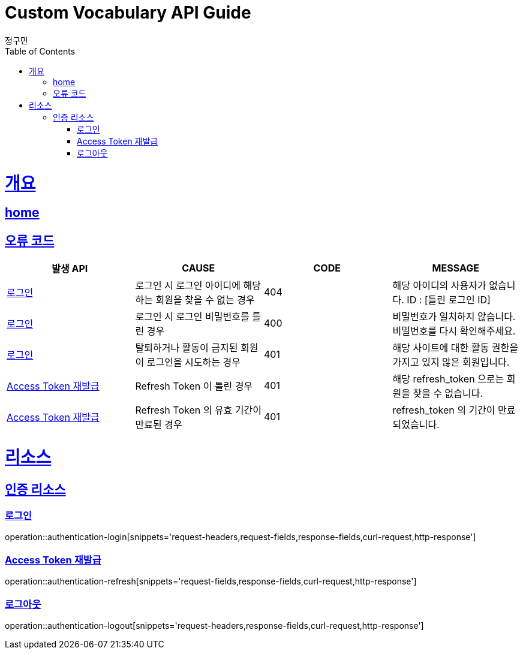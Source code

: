 = Custom Vocabulary API Guide
정구민;
:doctype: book
:icons: font
:source-highlighter: highlightjs
:toc: left
:toclevels: 4
:sectlinks:
:operation-curl-request-title: Example request
:operation-http-response-title: Example response
:docinfo: shared-head

[[overview]]
= 개요
== link:/docs/index.html[home]
== 오류 코드

|===
| 발생 API | CAUSE | CODE | MESSAGE

| <<resources-authentication-login>>
| 로그인 시 로그인 아이디에 해당하는 회원을 찾을 수 없는 경우
| 404
| 해당 아이디의 사용자가 없습니다.
ID : [틀린 로그인 ID]

| <<resources-authentication-login>>
| 로그인 시 로그인 비밀번호를 틀린 경우
| 400
| 비밀번호가 일치하지 않습니다.
비밀번호를 다시 확인해주세요.

| <<resources-authentication-login>>
| 탈퇴하거나 활동이 금지된 회원이 로그인을 시도하는 경우
| 401
| 해당 사이트에 대한 활동 권한을 가지고 있지 않은 회원입니다.

| <<resources-authentication-refresh>>
| Refresh Token 이 틀린 경우
| 401
| 해당 refresh_token 으로는 회원을 찾을 수 없습니다.

| <<resources-authentication-refresh>>
| Refresh Token 의 유효 기간이 만료된 경우
| 401
| refresh_token 의 기간이 만료되었습니다.

|===

[[resources]]
= 리소스

[[resources-authentication]]
== 인증 리소스

[[resources-authentication-login]]
=== 로그인

operation::authentication-login[snippets='request-headers,request-fields,response-fields,curl-request,http-response']

[[resources-authentication-refresh]]
=== Access Token 재발급

operation::authentication-refresh[snippets='request-fields,response-fields,curl-request,http-response']

[[resources-authentication-logout]]
=== 로그아웃

operation::authentication-logout[snippets='request-headers,response-fields,curl-request,http-response']
